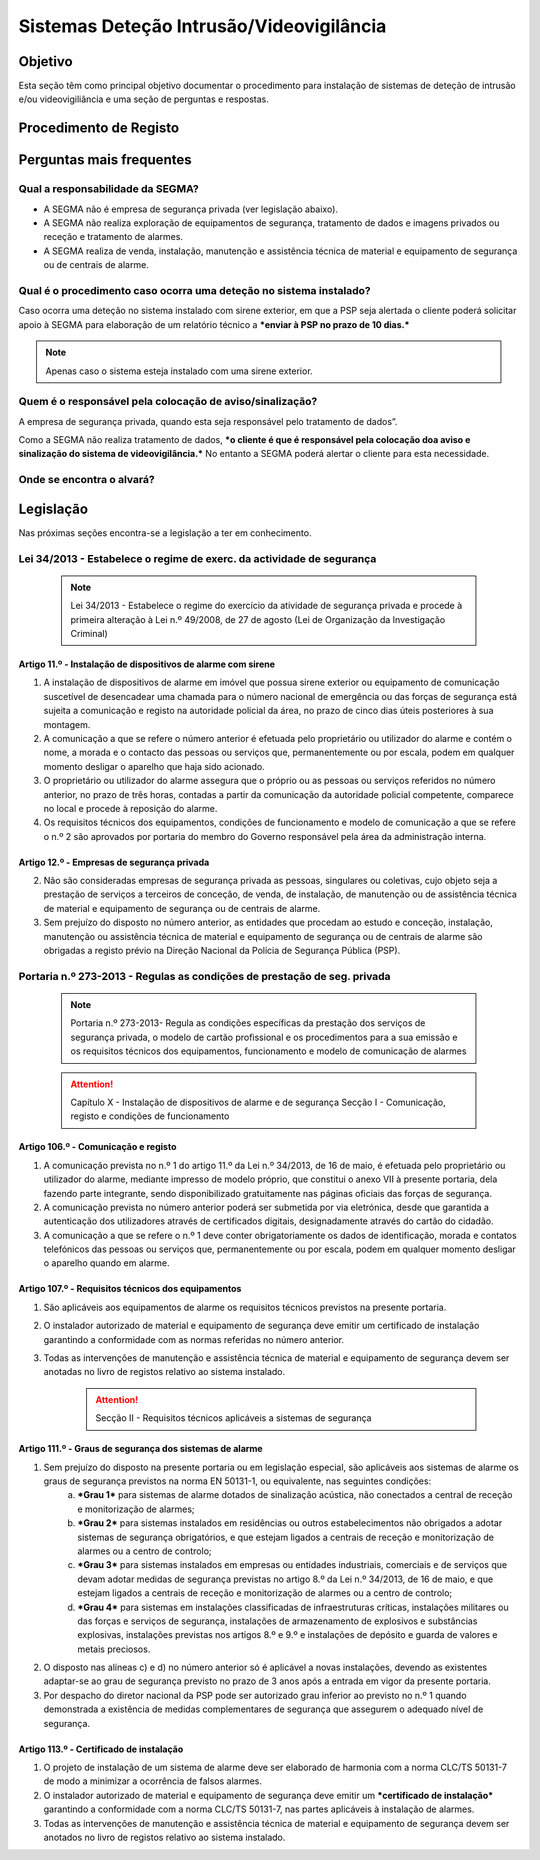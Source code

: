 ***************************************************
Sistemas Deteção Intrusão/Videovigilância
***************************************************

Objetivo
=================================

Esta seção têm como principal objetivo documentar o procedimento para instalação de sistemas de deteção de intrusão e/ou videovigiliância e uma seção de perguntas e respostas. 


Procedimento de Registo
=================================

.. image:: SistDetIntru/workflow.png

Perguntas mais frequentes
=================================

Qual a responsabilidade da SEGMA? 
-----------------------------------

- A SEGMA não é empresa de segurança privada (ver legislação abaixo).
- A SEGMA não realiza exploração de equipamentos de segurança, tratamento de dados e imagens privados ou receção e tratamento de alarmes.
- A SEGMA realiza de venda, instalação, manutenção e assistência técnica de material e equipamento de segurança ou de centrais de alarme.

Qual é o procedimento caso ocorra uma deteção no sistema instalado?
----------------------------------------------------------------------

Caso ocorra uma deteção no sistema instalado com sirene exterior, em que a PSP seja alertada o cliente poderá solicitar apoio à SEGMA para elaboração de um relatório técnico a ***enviar à PSP no prazo de 10 dias.***

.. note:: Apenas caso o sistema esteja instalado com uma sirene exterior. 

Quem é o responsável pela colocação de aviso/sinalização?
----------------------------------------------------------------------

A empresa de segurança privada, quando esta seja responsável pelo tratamento de dados”. 

Como a SEGMA não realiza tratamento de dados, ***o cliente é que é responsável pela colocação doa aviso e sinalização do sistema de videovigilância.*** No entanto a SEGMA poderá alertar o cliente para esta necessidade.

Onde se encontra o alvará? 
----------------------------------------------------------------------

Legislação
============================

Nas próximas seções encontra-se a legislação a ter em conhecimento. 

Lei 34/2013 - Estabelece o regime de exerc. da actividade de segurança
--------------------------------------------------------------------------

  .. note:: Lei 34/2013 - Estabelece o regime do exercício da atividade de segurança privada e procede à primeira alteração à Lei n.º 49/2008, de 27 de agosto (Lei de Organização da Investigação Criminal)

Artigo 11.º - Instalação de dispositivos de alarme com sirene
~~~~~~~~~~~~~~~~~~~~~~~~~~~~~~~~~~~~~~~~~~~~~~~~~~~~~~~~~~~~~~~~~~

1. A instalação de dispositivos de alarme em imóvel que possua sirene exterior ou equipamento de comunicação suscetível de desencadear uma chamada para o número nacional de emergência ou das forças de segurança está sujeita a comunicação e registo na autoridade policial da área, no prazo de cinco dias úteis posteriores à sua montagem.
2. A comunicação a que se refere o número anterior é efetuada pelo proprietário ou utilizador do alarme e contém o nome, a morada e o contacto das pessoas ou serviços que, permanentemente ou por escala, podem em qualquer momento desligar o aparelho que haja sido acionado.
3. O proprietário ou utilizador do alarme assegura que o próprio ou as pessoas ou serviços referidos no número anterior, no prazo de três horas, contadas a partir da comunicação da autoridade policial competente, comparece no local e procede à reposição do alarme.
4. Os requisitos técnicos dos equipamentos, condições de funcionamento e modelo de comunicação a que se refere o n.º 2 são aprovados por portaria do membro do Governo responsável pela área da administração interna.

Artigo 12.º - Empresas de segurança privada
~~~~~~~~~~~~~~~~~~~~~~~~~~~~~~~~~~~~~~~~~~~~~~~~~~~~~~~~~~~~~~~~~~

2.  Não são consideradas empresas de segurança privada as pessoas, singulares ou coletivas, cujo objeto seja a prestação de serviços a terceiros de conceção, de venda, de instalação, de manutenção ou de assistência técnica de material e equipamento de segurança ou de centrais de alarme.
3.  Sem prejuízo do disposto no número anterior, as entidades que procedam ao estudo e conceção, instalação, manutenção ou assistência técnica de material e equipamento de segurança ou de centrais de alarme são obrigadas a registo prévio na Direção Nacional da Polícia de Segurança Pública (PSP).

Portaria n.º 273-2013 - Regulas as condições de prestação de seg. privada
--------------------------------------------------------------------------

	.. note:: Portaria n.º 273-2013- Regula as condições específicas da prestação dos serviços de segurança privada, o modelo de cartão profissional e os procedimentos para a sua emissão e os requisitos técnicos dos equipamentos, funcionamento e modelo de comunicação de alarmes

	.. Attention:: Capítulo X - Instalação de dispositivos de alarme e de segurança 
				 Secção I - Comunicação, registo e condições de funcionamento 

Artigo 106.º - Comunicação e registo
~~~~~~~~~~~~~~~~~~~~~~~~~~~~~~~~~~~~~~~~~~~~~~~~~~~~~~~~~~~~~~~~~~

1. A comunicação prevista no n.º 1 do artigo 11.º da Lei n.º 34/2013, de 16 de maio, é efetuada pelo proprietário ou utilizador do alarme, mediante impresso de modelo próprio, que constitui o anexo VII à presente portaria, dela fazendo parte integrante, sendo disponibilizado gratuitamente nas páginas oficiais das forças de segurança. 
2. A comunicação prevista no número anterior poderá ser submetida por via eletrónica, desde que garantida a autenticação dos utilizadores através de certificados digitais, designadamente através do cartão do cidadão.
3. A comunicação a que se refere o n.º 1 deve conter obrigatoriamente os dados de identificação, morada e contatos telefónicos das pessoas ou serviços que, permanentemente ou por escala, podem em qualquer momento desligar o aparelho quando em alarme.


Artigo 107.º - Requisitos técnicos dos equipamentos
~~~~~~~~~~~~~~~~~~~~~~~~~~~~~~~~~~~~~~~~~~~~~~~~~~~~~~~~~~~~~~~~~~

1. São aplicáveis aos equipamentos de alarme os requisitos técnicos previstos na presente portaria.
2. O instalador autorizado de material e equipamento de segurança deve emitir um certificado de instalação garantindo a conformidade com as normas referidas no número anterior.
3. Todas as intervenções de manutenção e assistência técnica de material e equipamento de segurança devem ser anotadas no livro de registos relativo ao sistema instalado.

	.. Attention:: Secção II - Requisitos técnicos aplicáveis a sistemas de segurança

Artigo 111.º - Graus de segurança dos sistemas de alarme
~~~~~~~~~~~~~~~~~~~~~~~~~~~~~~~~~~~~~~~~~~~~~~~~~~~~~~~~~~~~~~~~~~

1. Sem prejuízo do disposto na presente portaria ou em legislação especial, são aplicáveis aos sistemas de alarme os graus de segurança previstos na norma EN 50131-1, ou equivalente, nas seguintes condições:
	a) ***Grau 1*** para sistemas de alarme dotados de sinalização acústica, não conectados a central de receção e monitorização de alarmes;
	b) ***Grau 2*** para sistemas instalados em residências ou outros estabelecimentos não obrigados a adotar sistemas de segurança obrigatórios, e que estejam ligados a centrais de receção e monitorização de alarmes ou a centro de controlo;
	c) ***Grau 3*** para sistemas instalados em empresas ou entidades industriais, comerciais e de serviços que devam adotar medidas de segurança previstas no artigo 8.º da Lei n.º 34/2013, de 16 de maio, e que estejam ligados a centrais de receção e monitorização de alarmes ou a centro de controlo;
	d) ***Grau 4*** para sistemas em instalações classificadas de infraestruturas críticas, instalações militares ou das forças e serviços de segurança, instalações de armazenamento de explosivos e substâncias explosivas, instalações previstas nos artigos 8.º e 9.º e instalações de depósito e guarda de valores e metais preciosos.
2. O disposto nas alíneas c) e d) no número anterior só é aplicável a novas instalações, devendo as existentes adaptar-se ao grau de segurança previsto no prazo de 3 anos após a entrada em vigor da presente portaria.
3. Por despacho do diretor nacional da PSP pode ser autorizado grau inferior ao previsto no n.º 1 quando demonstrada a existência de medidas complementares de segurança que assegurem o adequado nível de segurança.

Artigo 113.º - Certificado de instalação
~~~~~~~~~~~~~~~~~~~~~~~~~~~~~~~~~~~~~~~~~~~~~~~~~~~~~~~~~~~~~~~~~~

1. O projeto de instalação de um sistema de alarme deve ser elaborado de harmonia com a norma CLC/TS 50131-7 de modo a minimizar a ocorrência de falsos alarmes. 
2. O instalador autorizado de material e equipamento de segurança deve emitir um ***certificado de instalação*** garantindo a conformidade com a norma CLC/TS 50131-7, nas partes aplicáveis à instalação de alarmes. 
3. Todas as intervenções de manutenção e assistência técnica de material e equipamento de segurança devem ser anotados no livro de registos relativo ao sistema instalado.

